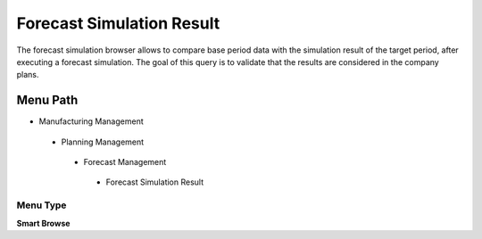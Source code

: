 
.. _functional-guide/menu/forecastsimulationresult:

==========================
Forecast Simulation Result
==========================

The forecast simulation browser allows to compare base period data with the simulation result of the target period, after executing a forecast simulation. The goal of this query is to validate that the results are considered in the company plans.

Menu Path
=========


* Manufacturing Management

 * Planning Management

  * Forecast Management

   * Forecast Simulation Result

Menu Type
---------
\ **Smart Browse**\ 

